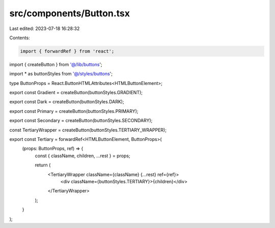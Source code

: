 src/components/Button.tsx
=========================

Last edited: 2023-07-18 16:28:32

Contents:

.. code-block:: tsx

    import { forwardRef } from 'react';

import { createButton } from '@/lib/buttons';

import * as buttonStyles from '@/styles/buttons';

type ButtonProps = React.ButtonHTMLAttributes<HTMLButtonElement>;

export const Gradient = createButton(buttonStyles.GRADIENT);

export const Dark = createButton(buttonStyles.DARK);

export const Primary = createButton(buttonStyles.PRIMARY);

export const Secondary = createButton(buttonStyles.SECONDARY);

const TertiaryWrapper = createButton(buttonStyles.TERTIARY_WRAPPER);

export const Tertiary = forwardRef<HTMLButtonElement, ButtonProps>(
  (props: ButtonProps, ref) => {
    const { className, children, ...rest } = props;

    return (
      <TertiaryWrapper className={className} {...rest} ref={ref}>
        <div className={buttonStyles.TERTIARY}>{children}</div>
      </TertiaryWrapper>
    );
  }
);


